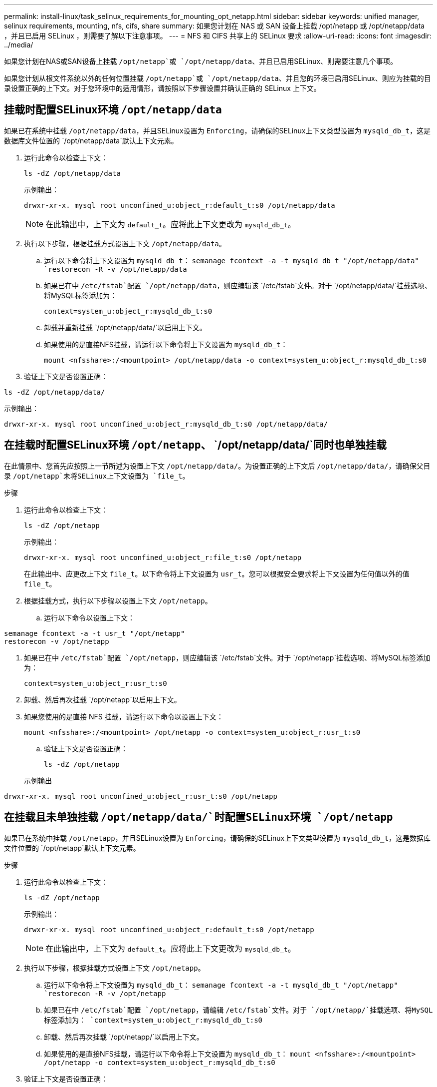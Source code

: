 ---
permalink: install-linux/task_selinux_requirements_for_mounting_opt_netapp.html 
sidebar: sidebar 
keywords: unified manager, selinux requirements, mounting, nfs, cifs, share 
summary: 如果您计划在 NAS 或 SAN 设备上挂载 /opt/netapp 或 /opt/netapp/data ，并且已启用 SELinux ，则需要了解以下注意事项。 
---
= NFS 和 CIFS 共享上的 SELinux 要求
:allow-uri-read: 
:icons: font
:imagesdir: ../media/


[role="lead"]
如果您计划在NAS或SAN设备上挂载 `/opt/netapp`或 `/opt/netapp/data`、并且已启用SELinux、则需要注意几个事项。

如果您计划从根文件系统以外的任何位置挂载 `/opt/netapp`或 `/opt/netapp/data`、并且您的环境已启用SELinux、则应为挂载的目录设置正确的上下文。对于您环境中的适用情形，请按照以下步骤设置并确认正确的 SELinux 上下文。



== 挂载时配置SELinux环境 `/opt/netapp/data`

如果已在系统中挂载 `/opt/netapp/data`，并且SELinux设置为 `Enforcing`，请确保的SELinux上下文类型设置为 `mysqld_db_t`，这是数据库文件位置的 `/opt/netapp/data`默认上下文元素。

. 运行此命令以检查上下文：
+
`ls -dZ /opt/netapp/data`

+
示例输出：

+
[listing]
----
drwxr-xr-x. mysql root unconfined_u:object_r:default_t:s0 /opt/netapp/data
----
+

NOTE: 在此输出中，上下文为 `default_t`。应将此上下文更改为 `mysqld_db_t`。

. 执行以下步骤，根据挂载方式设置上下文 `/opt/netapp/data`。
+
.. 运行以下命令将上下文设置为 `mysqld_db_t`：
`semanage fcontext -a -t mysqld_db_t "/opt/netapp/data"
`restorecon -R -v /opt/netapp/data`
.. 如果已在中 `/etc/fstab`配置 `/opt/netapp/data`，则应编辑该 `/etc/fstab`文件。对于 `/opt/netapp/data/`挂载选项、将MySQL标签添加为：
+
`context=system_u:object_r:mysqld_db_t:s0`

.. 卸载并重新挂载 `/opt/netapp/data/`以启用上下文。
.. 如果使用的是直接NFS挂载，请运行以下命令将上下文设置为 `mysqld_db_t`：
+
`mount <nfsshare>:/<mountpoint> /opt/netapp/data -o context=system_u:object_r:mysqld_db_t:s0`



. 验证上下文是否设置正确：


`ls -dZ /opt/netapp/data/`

示例输出：

[listing]
----
drwxr-xr-x. mysql root unconfined_u:object_r:mysqld_db_t:s0 /opt/netapp/data/
----


== 在挂载时配置SELinux环境 `/opt/netapp`、 `/opt/netapp/data/`同时也单独挂载

在此情景中、您首先应按照上一节所述为设置上下文 `/opt/netapp/data/`。为设置正确的上下文后 `/opt/netapp/data/`，请确保父目录 `/opt/netapp`未将SELinux上下文设置为 `file_t`。

.步骤
. 运行此命令以检查上下文：
+
`ls -dZ /opt/netapp`

+
示例输出：

+
[listing]
----
drwxr-xr-x. mysql root unconfined_u:object_r:file_t:s0 /opt/netapp
----
+
在此输出中、应更改上下文 `file_t`。以下命令将上下文设置为 `usr_t`。您可以根据安全要求将上下文设置为任何值以外的值 `file_t`。

. 根据挂载方式，执行以下步骤以设置上下文 `/opt/netapp`。
+
.. 运行以下命令以设置上下文：




[listing]
----
semanage fcontext -a -t usr_t "/opt/netapp"
restorecon -v /opt/netapp
----
. 如果已在中 `/etc/fstab`配置 `/opt/netapp`，则应编辑该 `/etc/fstab`文件。对于 `/opt/netapp`挂载选项、将MySQL标签添加为：
+
`context=system_u:object_r:usr_t:s0`

. 卸载、然后再次挂载 `/opt/netapp`以启用上下文。
. 如果您使用的是直接 NFS 挂载，请运行以下命令以设置上下文：
+
`mount <nfsshare>:/<mountpoint> /opt/netapp -o context=system_u:object_r:usr_t:s0`

+
.. 验证上下文是否设置正确：
+
`ls -dZ /opt/netapp`

+
示例输出





[listing]
----
drwxr-xr-x. mysql root unconfined_u:object_r:usr_t:s0 /opt/netapp
----


== 在挂载且未单独挂载 `/opt/netapp/data/`时配置SELinux环境 `/opt/netapp`

如果已在系统中挂载 `/opt/netapp`，并且SELinux设置为 `Enforcing`，请确保的SELinux上下文类型设置为 `mysqld_db_t`，这是数据库文件位置的 `/opt/netapp`默认上下文元素。

.步骤
. 运行此命令以检查上下文：
+
`ls -dZ /opt/netapp`

+
示例输出：

+
[listing]
----
drwxr-xr-x. mysql root unconfined_u:object_r:default_t:s0 /opt/netapp
----
+

NOTE: 在此输出中，上下文为 `default_t`。应将此上下文更改为 `mysqld_db_t`。

. 执行以下步骤，根据挂载方式设置上下文 `/opt/netapp`。
+
.. 运行以下命令将上下文设置为 `mysqld_db_t`：
`semanage fcontext -a -t mysqld_db_t "/opt/netapp"
`restorecon -R -v /opt/netapp`
.. 如果已在中 `/etc/fstab`配置 `/opt/netapp`，请编辑 `/etc/fstab`文件。对于 `/opt/netapp/`挂载选项、将MySQL标签添加为：
`context=system_u:object_r:mysqld_db_t:s0`
.. 卸载、然后再次挂载 `/opt/netapp/`以启用上下文。
.. 如果使用的是直接NFS挂载，请运行以下命令将上下文设置为 `mysqld_db_t`：
`mount <nfsshare>:/<mountpoint> /opt/netapp -o context=system_u:object_r:mysqld_db_t:s0`


. 验证上下文是否设置正确：


`ls -dZ /opt/netapp/`

示例输出：

[listing]
----
drwxr-xr-x. mysql root unconfined_u:object_r:mysqld_db_t:s0 /opt/netapp/
----
'''